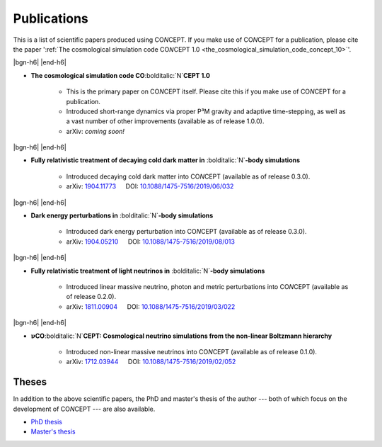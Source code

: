 .. |bgn-h6| raw:: html

     <h6>

.. |end-h6| raw:: html

     </h6>



Publications
============
This is a list of scientific papers produced using CO\ *N*\ CEPT.
If you make use of CO\ *N*\ CEPT for a publication, please cite the paper
':ref:`The cosmological simulation code CO𝘕CEPT 1.0 <the_cosmological_simulation_code_concept_10>`'.



.. _the_cosmological_simulation_code_concept_10:

|bgn-h6| |end-h6|

* **The cosmological simulation code CO**\ :bolditalic:`N`\ **CEPT 1.0**

   - This is the primary paper on CO\ *N*\ CEPT itself. Please cite this if
     you make use of CO\ *N*\ CEPT for a publication.
   - Introduced short-range dynamics via proper P³M gravity and adaptive
     time-stepping, as well as a vast number of other improvements
     (available as of release 1.0.0).
   - arXiv: *coming soon!*



.. _fully_relativistic_treatment_of_decaying_cold_dark_matter_in_nbody_simulations:

|bgn-h6| |end-h6|

* **Fully relativistic treatment of decaying cold dark matter in**
  :bolditalic:`N`\ **-body simulations**

   - Introduced decaying cold dark matter into CO\ *N*\ CEPT
     (available as of release 0.3.0).
   - arXiv: `1904.11773 <https://arxiv.org/abs/1904.11773>`_ :math:`\quad`
     DOI: `10.1088/1475-7516/2019/06/032 <https://iopscience.iop.org/article/10.1088/1475-7516/2019/06/032>`_



.. _dark_energy_perturbations_in_nbody_simulations:

|bgn-h6| |end-h6|

* **Dark energy perturbations in** :bolditalic:`N`\ **-body simulations**

   - Introduced dark energy perturbation into CO\ *N*\ CEPT
     (available as of release 0.3.0).
   - arXiv: `1904.05210 <https://arxiv.org/abs/1904.05210>`_ :math:`\quad`
     DOI: `10.1088/1475-7516/2019/08/013 <https://iopscience.iop.org/article/10.1088/1475-7516/2019/08/013>`_



.. _fully_relativistic_treatment_of_light_neutrinos_in_nbody_simulations:

|bgn-h6| |end-h6|

* **Fully relativistic treatment of light neutrinos in** :bolditalic:`N`\ **-body simulations**

   - Introduced linear massive neutrino, photon and metric perturbations into
     CO\ *N*\ CEPT (available as of release 0.2.0).
   - arXiv: `1811.00904 <https://arxiv.org/abs/1811.00904>`_ :math:`\quad`
     DOI: `10.1088/1475-7516/2019/03/022 <https://iopscience.iop.org/article/10.1088/1475-7516/2019/03/022>`_



.. _nuconcept_cosmological_neutrino_simulations_from_the_nonlinear_boltzmann_hierarchy:

|bgn-h6| |end-h6|

* :math:`\boldsymbol{\nu}`\ **CO**\ :bolditalic:`N`\ **CEPT: Cosmological neutrino simulations from the non-linear Boltzmann hierarchy**

   - Introduced non-linear massive neutrinos into CO\ *N*\ CEPT
     (available as of release 0.1.0).
   - arXiv: `1712.03944 <https://arxiv.org/abs/1712.03944>`_ :math:`\quad`
     DOI: `10.1088/1475-7516/2019/02/052 <https://iopscience.iop.org/article/10.1088/1475-7516/2019/02/052>`_



Theses
------
In addition to the above scientific papers, the PhD and master's thesis of the
author --- both of which focus on the development of CO\ *N*\ CEPT --- are
also available.

* `PhD thesis <https://pure.au.dk/portal/files/221374977/thesis_phd_b5.pdf>`_

* `Master's thesis <https://pure.au.dk/portal/files/221375392/thesis_masters.pdf>`_

